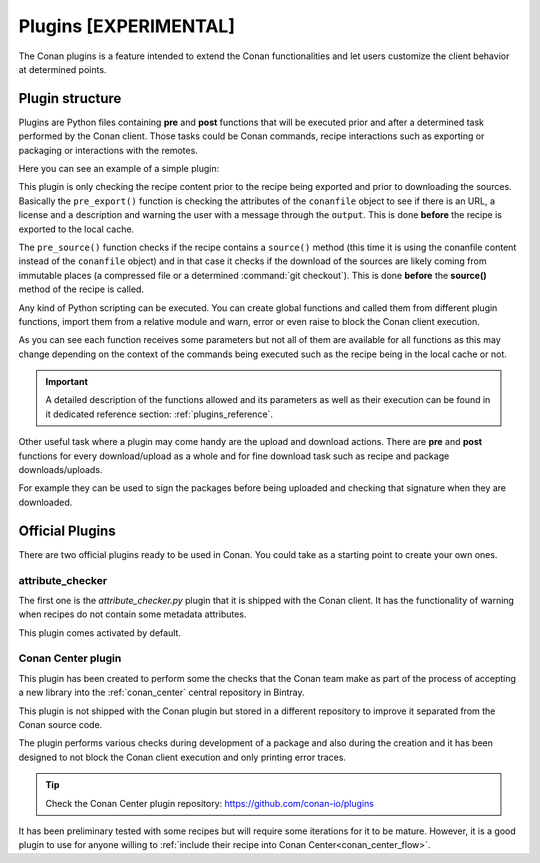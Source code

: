 .. _plugins:

Plugins [EXPERIMENTAL]
======================

The Conan plugins is a feature intended to extend the Conan functionalities and let users customize the client behavior at determined
points.

Plugin structure
----------------

Plugins are Python files containing **pre** and **post** functions that will be executed prior and after a determined task performed by the
Conan client. Those tasks could be Conan commands, recipe interactions such as exporting or packaging or interactions with the remotes.

Here you can see an example of a simple plugin:

.. code-block:: python
   :caption: *example_plugin.py*

    from conans import tools


    def pre_export(output, conanfile, conanfile_path, reference, **kwargs):
        conanfile_content = tools.load(conanfile_path)
        test = "[RECIPE METADATA]"
        metadata_error = False
        for field in ["url", "license", "description"]:
            field_value = getattr(conanfile, field, None)
            if not field_value:
                metadata_error = True
                output.error("%s Conanfile doesn't have '%s'. It is recommended to add it as attribute"
                            % (test, field))

    def pre_source(output, conanfile, conanfile_path, **kwargs):
        conanfile_content = tools.load(conanfile_path)
        if "def source(self):" in conanfile_content:
            test = "[IMMUTABLE SOURCES]"
            valid_content = [".zip", ".tar", ".tgz", ".tbz2", ".txz"]
            invalid_content = ["git checkout master", "git checkout devel", "git chekcout develop"]
            if "git clone" in conanfile_content and "git checkout" in conanfile_content:
                fixed_sources = True
                for invalid in invalid_content:
                    if invalid in conanfile_content:
                        fixed_sources = False
            else:
                fixed_sources = False
                for valid in valid_content:
                    if valid in conanfile_content:
                        fixed_sources = True

            if not fixed_sources:
                output.error("%s Source files does not come from and immutable place. Checkout to a "
                            "commit/tag or download a compressed source file" % test)

This plugin is only checking the recipe content prior to the recipe being exported and prior to downloading the sources. Basically the
``pre_export()`` function is checking the attributes of the ``conanfile`` object to see if there is an URL, a license and a description and
warning the user with a message through the ``output``. This is done **before** the recipe is exported to the local cache.

The ``pre_source()`` function checks if the recipe contains a ``source()`` method (this time it is using the conanfile content instead of
the ``conanfile`` object) and in that case it checks if the download of the sources are likely coming from immutable places (a compressed
file or a determined :command:`git checkout`). This is done **before** the **source()** method of the recipe is called.

Any kind of Python scripting can be executed. You can create global functions and called them from different plugin functions, import them
from a relative module and warn, error or even raise to block the Conan client execution.

As you can see each function receives some parameters but not all of them are available for all functions as this may change depending on
the context of the commands being executed such as the recipe being in the local cache or not.

.. important::

    A detailed description of the functions allowed and its parameters as well as their execution can be found in it dedicated reference
    section: :ref:`plugins_reference`.

Other useful task where a plugin may come handy are the upload and download actions. There are **pre** and **post** functions for every
download/upload as a whole and for fine download task such as recipe and package downloads/uploads.

For example they can be used to sign the packages before being uploaded and checking that signature when they are downloaded.

.. code-block:: python
   :caption: *signing_plugin.py*

    import os
    from conans import tools


    def pre_upload_package(output, conanfile_path, reference, package_id, remote, **kwargs):
        package_path = os.path.abspath(os.path.join(os.path.dirname(conanfile_path), "..", "package", package_id, "conan_package.tgz"))
        my_signing_package_function(package_path)

    def post_download_package(output, conanfile_path, reference, package_id, remote, **kwargs):
        package_path = os.path.abspath(os.path.join(os.path.dirname(conanfile_path), "..", "package", package_id, "conan_package.tgz"))
        my_sign_checker_function(package_path)

Official Plugins
----------------

There are two official plugins ready to be used in Conan. You could take as a starting point to create your own ones.

attribute_checker
+++++++++++++++++

The first one is the *attribute_checker.py* plugin that it is shipped with the Conan client. It has the functionality of warning when
recipes do not contain some metadata attributes.

.. code-block:: python
   :caption: *attribute_checker.py*

    def pre_export(output, conanfile, conanfile_path, reference, **kwargs):
        # Check basic meta-data
        for field in ["url", "license", "description"]:
            field_value = getattr(conanfile, field, None)
            if not field_value:
                output.warn("Conanfile doesn't have '%s'. It is recommended to add it as attribute"
                            % field)

This plugin comes activated by default.

Conan Center plugin
+++++++++++++++++++

This plugin has been created to perform some the checks that the Conan team make as part of the process of accepting a new library into the
:ref:`conan_center` central repository in Bintray.

This plugin is not shipped with the Conan plugin but stored in a different repository to improve it separated from the Conan source code.

The plugin performs various checks during development of a package and also during the creation and it has been designed to not
block the Conan client execution and only printing error traces.

.. tip::

    Check the Conan Center plugin repository: https://github.com/conan-io/plugins

It has been preliminary tested with some recipes but will require some iterations for it to be mature. However, it is a good plugin to use
for anyone willing to :ref:`include their recipe into Conan Center<conan_center_flow>`.
